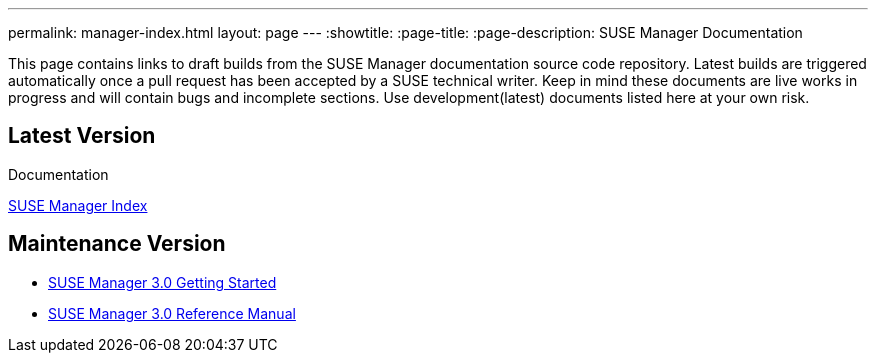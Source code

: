 ---
permalink: manager-index.html
layout: page
---
:showtitle:
:page-title:
:page-description: SUSE Manager Documentation

This page contains links to draft builds from the SUSE Manager documentation source code repository. Latest builds are triggered automatically once a pull request has been accepted by a SUSE technical writer. Keep in mind these documents are live works in progress and will contain bugs and incomplete sections. Use development(latest) documents listed here at your own risk.

== Latest Version

Documentation

<<manager31-index.adoc#manager31-index, SUSE Manager Index>>

== Maintenance Version

* https://www.suse.com/documentation/suse-manager-3/book_suma3_quickstart_3/data/quickstart_chapt_overview_requirements.html[SUSE Manager 3.0 Getting Started]

* https://www.suse.com/documentation/suse-manager-3/book_suma_reference_manual_3/data/book_suma_reference_manual_3.html[SUSE Manager 3.0 Reference Manual]
